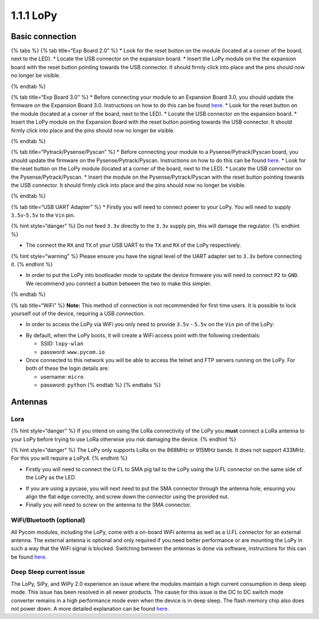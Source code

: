 1.1.1 LoPy
==========

Basic connection
----------------

{% tabs %} {% tab title=“Exp Board 2.0” %} \* Look for the reset button
on the module (located at a corner of the board, next to the LED). \*
Locate the USB connector on the expansion board. \* Insert the LoPy
module on the the expansion board with the reset button pointing towards
the USB connector. It should firmly click into place and the pins should
now no longer be visible.

|image0| {% endtab %}

{% tab title=“Exp Board 3.0” %} \* Before connecting your module to an
Expansion Board 3.0, you should update the firmware on the Expansion
Board 3.0. Instructions on how to do this can be found
`here <https://docs.pycom.io/pytrackpysense/installation/firmware.html>`__.
\* Look for the reset button on the module (located at a corner of the
board, next to the LED). \* Locate the USB connector on the expansion
board. \* Insert the LoPy module on the Expansion Board with the reset
button pointing towards the USB connector. It should firmly click into
place and the pins should now no longer be visible.

|image1| {% endtab %}

{% tab title=“Pytrack/Pysense/Pyscan” %} \* Before connecting your
module to a Pysense/Pytrack/Pyscan board, you should update the firmware
on the Pysense/Pytrack/Pyscan. Instructions on how to do this can be
found
`here <https://docs.pycom.io/pytrackpysense/installation/firmware.html>`__.
\* Look for the reset button on the LoPy module (located at a corner of
the board, next to the LED). \* Locate the USB connector on the
Pysense/Pytrack/Pyscan. \* Insert the module on the
Pysense/Pytrack/Pyscan with the reset button pointing towards the USB
connector. It should firmly click into place and the pins should now no
longer be visible.

|image2|

|image3| {% endtab %}

{% tab title=“USB UART Adapter” %} \* Firstly you will need to connect
power to your LoPy. You will need to supply ``3.5v``-``5.5v`` to the
``Vin`` pin.

{% hint style=“danger” %} Do *not* feed ``3.3v`` directly to the
``3.3v`` supply pin, this will damage the regulator. {% endhint %}

-  The connect the ``RX`` and ``TX`` of your USB UART to the ``TX`` and
   ``RX`` of the LoPy respectively.

{% hint style=“warning” %} Please ensure you have the signal level of
the UART adapter set to ``3.3v`` before connecting it. {% endhint %}

-  In order to put the LoPy into bootloader mode to update the device
   firmware you will need to connect ``P2`` to ``GND``. We recommend you
   connect a button between the two to make this simpler.

|image4| {% endtab %}

{% tab title=“WiFi” %} **Note:** This method of connection is not
recommended for first time users. It is possible to lock yourself out of
the device, requiring a USB connection.

-  In order to access the LoPy via WiFi you only need to provide
   ``3.5v`` - ``5.5v`` on the ``Vin`` pin of the LoPy:

|image5|

-  By default, when the LoPy boots, it will create a WiFi access point
   with the following credentials:

   -  SSID: ``lopy-wlan``
   -  password: ``www.pycom.io``

-  Once connected to this network you will be able to access the telnet
   and FTP servers running on the LoPy. For both of these the login
   details are:

   -  username: ``micro``
   -  password: ``python`` {% endtab %} {% endtabs %}

Antennas
--------

Lora
~~~~

{% hint style=“danger” %} If you intend on using the LoRa connectivity
of the LoPy you **must** connect a LoRa antenna to your LoPy before
trying to use LoRa otherwise you risk damaging the device. {% endhint %}

{% hint style=“danger” %} The LoPy only supports LoRa on the 868MHz or
915MHz bands. It does not support 433MHz. For this you will require a
LoPy4. {% endhint %}

-  Firstly you will need to connect the U.FL to SMA pig tail to the LoPy
   using the U.FL connector on the same side of the LoPy as the LED.

|image6|

-  If you are using a pycase, you will next need to put the SMA
   connector through the antenna hole, ensuring you align the flat edge
   correctly, and screw down the connector using the provided nut.
-  Finally you will need to screw on the antenna to the SMA connector.

|image7|

WiFi/Bluetooth (optional)
~~~~~~~~~~~~~~~~~~~~~~~~~

All Pycom modules, including the LoPy, come with a on-board WiFi antenna
as well as a U.FL connector for an external antenna. The external
antenna is optional and only required if you need better performance or
are mounting the LoPy in such a way that the WiFi signal is blocked.
Switching between the antennas is done via software, instructions for
this can be found
`here. <https://docs.pycom.io/chapter/firmwareapi/pycom/network/wlan.html>`__

|image8|

Deep Sleep current issue
~~~~~~~~~~~~~~~~~~~~~~~~

The LoPy, SiPy, and WiPy 2.0 experience an issue where the modules
maintain a high current consumption in deep sleep mode. This issue has
been resolved in all newer products. The cause for this issue is the DC
to DC switch mode converter remains in a high performance mode even when
the device is in deep sleep. The flash memory chip also does not power
down. A more detailed explanation can be found
`here. <https://forum.pycom.io/topic/1022/root-causes-of-high-deep-sleep-current>`__

.. |image0| image:: ../../.gitbook/assets/expansion_board_2_lopy.png
.. |image1| image:: ../../.gitbook/assets/expansion_board_3_lopy.png
.. |image2| image:: ../../.gitbook/assets/pysense_lopy.png
.. |image3| image:: ../../.gitbook/assets/pytrack_lopy.png
.. |image4| image:: ../../.gitbook/assets/uart_lopy.png
.. |image5| image:: ../../.gitbook/assets/bare_lopy.png
.. |image6| image:: ../../.gitbook/assets/lora_pigtail_lopy.png
.. |image7| image:: ../../.gitbook/assets/lora_pigtail_ant_lopy.png
.. |image8| image:: ../../.gitbook/assets/wifi_pigtail_ant_lopy.png

